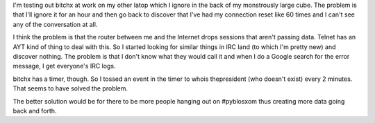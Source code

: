 .. title: Handling connection reset issues with bitchx
.. slug: ircdrops
.. date: 2004-05-14 16:22:06
.. tags: software

I'm testing out bitchx at work on my other latop which I ignore in the
back of my monstrously large cube.  The problem is that I'll ignore
it for an hour and then go back to discover that I've had my
connection reset like 60 times and I can't see any of the conversation
at all.  

I think the problem is that the router between me and the Internet 
drops sessions that aren't passing data.  Telnet has an AYT kind of
thing to deal with this.  So I started looking for similar things in
IRC land (to which I'm pretty new) and discover nothing.  The problem
is that I don't know what they would call it and when I do a Google
search for the error message, I get everyone's IRC logs.

bitchx has a timer, though.  So I tossed an event in the timer to
whois thepresident (who doesn't exist) every 2 minutes.  That
seems to have solved the problem.

The better solution would be for there to be more people hanging out
on #pyblosxom thus creating more data going back and forth.
